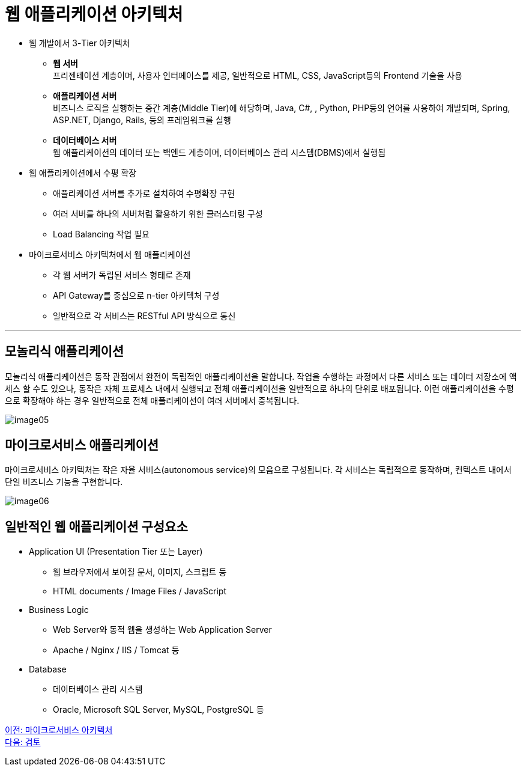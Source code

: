 = 웹 애플리케이션 아키텍처

* 웹 개발에서 3-Tier 아키텍처
** **웹 서버** + 
프리젠테이션 계층이며, 사용자 인터페이스를 제공, 일반적으로 HTML, CSS, JavaScript등의 Frontend 기술을 사용
** **애플리케이션 서버** +
비즈니스 로직을 실행하는 중간 계층(Middle Tier)에 해당하며, Java, C#, , Python, PHP등의 언어를 사용하여 개발되며, Spring, ASP.NET, Django, Rails, 등의 프레임워크를 실행
** **데이터베이스 서버** +
웹 애플리케이션의 데이터 또는 백엔드 계층이며, 데이터베이스 관리 시스템(DBMS)에서 실행됨
* 웹 애플리케이션에서 수평 확장
** 애플리케이션 서버를 추가로 설치하여 수평확장 구현
** 여러 서버를 하나의 서버처럼 활용하기 위한 클러스터링 구성
** Load Balancing 작업 필요
* 마이크로서비스 아키텍처에서 웹 애플리케이션
** 각 웹 서버가 독립된 서비스 형태로 존재
** API Gateway를 중심으로 n-tier 아키텍처 구성
** 일반적으로 각 서비스는 RESTful API 방식으로 통신

---

== 모놀리식 애플리케이션

모놀리식 애플리케이션은 동작 관점에서 완전이 독립적인 애플리케이션을 말합니다. 작업을 수행하는 과정에서 다른 서비스 또는 데이터 저장소에 액세스 할 수도 있으나, 동작은 자체 프로세스 내에서 실행되고 전체 애플리케이션을 일반적으로 하나의 단위로 배포됩니다. 이런 애플리케이션을 수평으로 확장해야 하는 경우 일반적으로 전체 애플리케이션이 여러 서버에서 중복됩니다.

image:../images/image05.png[]

== 마이크로서비스 애플리케이션

마이크로서비스 아키텍처는 작은 자율 서비스(autonomous service)의 모음으로 구성됩니다. 각 서비스는 독립적으로 동작하며, 컨텍스트 내에서 단일 비즈니스 기능을 구현합니다.

image:../images/image06.png[]

== 일반적인 웹 애플리케이션 구성요소

* Application UI (Presentation Tier 또는 Layer)
** 웹 브라우저에서 보여질 문서, 이미지, 스크립트 등
** HTML documents / Image Files / JavaScript
* Business Logic
** Web Server와 동적 웹을 생성하는 Web Application Server
** Apache / Nginx / IIS / Tomcat 등
* Database
** 데이터베이스 관리 시스템
** Oracle, Microsoft SQL Server, MySQL, PostgreSQL 등

link:./07_microservice.adoc[이전: 마이크로서비스 아키텍처] +
link:./09_review.adoc[다음: 검토]